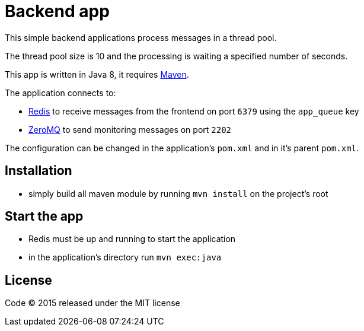 = Backend app

This simple backend applications process messages in a thread pool.

The thread pool size is 10 and the processing is waiting a specified number of seconds.

This app is written in Java 8, it requires link:http://maven.apache.org[Maven].

The application connects to:

- link:http://redis.io[Redis] to receive messages from the frontend on port `6379` using the `app_queue` key
- link:http://zeromq.org[ZeroMQ] to send monitoring messages on port `2202`

The configuration can be changed in the application's `pom.xml` and in it's parent `pom.xml`.

== Installation

- simply build all maven module by running `mvn install` on the project's root

== Start the app

- Redis must be up and running to start the application
- in the application's directory run `mvn exec:java`

== License

Code (C) 2015 released under the MIT license
